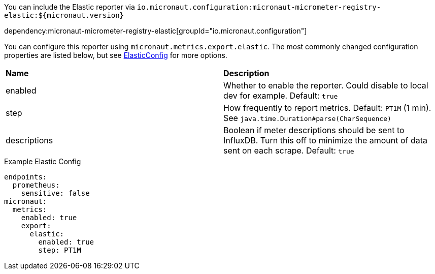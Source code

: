 You can include the Elastic reporter via `io.micronaut.configuration:micronaut-micrometer-registry-elastic:${micronaut.version}`

dependency:micronaut-micrometer-registry-elastic[groupId="io.micronaut.configuration"]

You can configure this reporter using `micronaut.metrics.export.elastic`.  The most commonly changed configuration properties are listed below, but see
https://github.com/micrometer-metrics/micrometer/blob/master/implementations/micrometer-registry-elastic/src/main/java/io/micrometer/elastic/ElasticConfig.java[ElasticConfig]
for more options.

|=======
|*Name* |*Description*
|enabled |Whether to enable the reporter. Could disable to local dev for example. Default: `true`
|step |How frequently to report metrics. Default: `PT1M` (1 min).  See `java.time.Duration#parse(CharSequence)`
|descriptions | Boolean if meter descriptions should be sent to InfluxDB. Turn this off to minimize the amount of data sent on each scrape. Default: `true`
|=======

.Example Elastic Config
[source,yml]
----
endpoints:
  prometheus:
    sensitive: false
micronaut:
  metrics:
    enabled: true
    export:
      elastic:
        enabled: true
        step: PT1M
----
